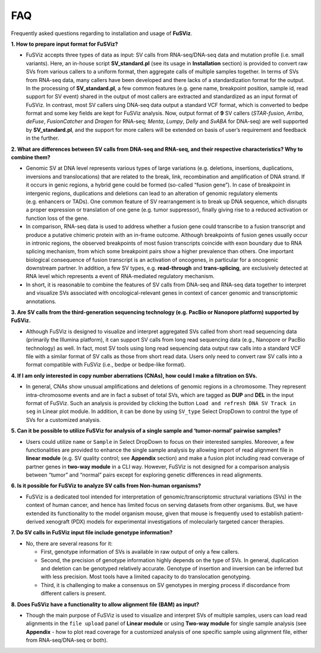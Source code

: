 FAQ
---

Frequently asked questions regarding to installation and usage of
**FuSViz**.

**1. How to prepare input format for FuSViz?**

-  FuSViz accepts three types of data as input: SV calls from
   RNA-seq/DNA-seq data and mutation profile (i.e. small variants).
   Here, an in-house script **SV_standard.pl** (see its usage in
   **Installation** section) is provided to convert raw SVs from various
   callers to a uniform format, then aggregate calls of multiple samples
   together. In terms of SVs from RNA-seq data, many callers have been
   developed and there lacks of a standardization format for the output.
   In the processing of **SV_standard.pl**, a few common features
   (e.g. gene name, breakpoint position, sample id, read support for SV
   event) shared in the output of most callers are extracted and
   standardized as an input format of FuSViz. In contrast, most SV
   callers uing DNA-seq data output a standard VCF format, which is
   converted to bedpe format and some key fields are kept for FuSViz
   analysis. Now, output format of **9** SV callers (*STAR-fusion*,
   *Arriba*, *deFuse*, *FusionCatcher* and *Dragen* for RNA-seq;
   *Menta*, *Lumpy*, *Delly* and *SvABA* for DNA-seq) are well supported
   by **SV_standard.pl**, and the support for more callers will be
   extended on basis of user’s requirement and feedback in the further.

**2. What are differences between SV calls from DNA-seq and RNA-seq, and
their respective characteristics? Why to combine them?**

-  Genomic SV at DNA level represents various types of large variations
   (e.g. deletions, insertions, duplications, inversions and
   translocations) that are related to the break, link, recombination
   and amplification of DNA strand. If it occurs in genic regions, a
   hybrid gene could be formed (so-called “fusion gene”). In case of
   breakpoint in intergenic regions, duplications and deletions can lead
   to an alteration of genomic regulatory elements (e.g. enhancers or
   TADs). One common feature of SV rearrangement is to break up DNA
   sequence, which disrupts a proper expression or translation of one
   gene (e.g. tumor suppressor), finally giving rise to a reduced
   activation or function loss of the gene.
-  In comparison, RNA-seq data is used to address whether a fusion gene
   could transcribe to a fusion transcript and produce a putative
   chimeric protein with an in-frame outcome. Although breakpoints of
   fusion genes usually occur in intronic regions, the observed
   breakpoints of most fusion transcripts coincide with exon boundary
   due to RNA splicing mechanism, from which some breakpoint pairs show
   a higher prevalence than others. One important biological consequence
   of fusion transcript is an activation of oncogenes, in particular for
   a oncogenic downstream partner. In addition, a few SV types,
   e.g. **read-through** and **trans-splicing**, are exclusively
   detected at RNA level which represents a event of RNA-mediated
   regulatory mechanism.
-  In short, it is reasonable to combine the features of SV calls from
   DNA-seq and RNA-seq data together to interpret and visualize SVs
   associated with oncological-relevant genes in context of cancer
   genomic and transcriptomic annotations.

**3. Are SV calls from the third-generation sequencing technology
(e.g. PacBio or Nanopore platform) supported by FuSViz.**

-  Although FuSViz is designed to visualize and interpret aggregated SVs
   called from short read sequencing data (primarily the Illumina
   platform), it can support SV calls from long read sequencing data
   (e.g., Nanopore or PacBio technology) as well. In fact, most SV tools
   using long read sequencing data output raw calls into a standard VCF
   file with a similar format of SV calls as those from short read data.
   Users only need to convert raw SV calls into a format compatible with
   FuSViz (i.e., bedpe or bedpe-like format).

**4. If I am only interested in copy number aberrations (CNAs), how
could I make a filtration on SVs.**

-  In general, CNAs show unusual amplifications and deletions of genomic
   regions in a chromosome. They represent intra-chromosome events and
   are in fact a subset of total SVs, which are tagged as **DUP** and
   **DEL** in the input format of FuSViz. Such an analysis is provided
   by clicking the button ``Load and refresh DNA SV Track in seg`` in
   Linear plot module. In addition, it can be done by using ``SV_type``
   Select DropDown to control the type of SVs for a customized analysis.

**5. Can it be possible to utilize FuSViz for analysis of a single
sample and ‘tumor-normal’ pairwise samples?**

-  Users could utilize ``name`` or ``Sample`` in Select DropDown to
   focus on their interested samples. Moreover, a few functionalities
   are provided to enhance the single sample analysis by allowing import
   of read alignment file in **linear module** (e.g. SV quality control;
   see **Appendix** section) and make a fusion plot including read
   converage of partner genes in **two-way module** in a CLI way.
   However, FuSViz is not designed for a comparison analysis between
   “tumor” and “normal” pairs except for exploring genetic differences
   in read alignments.

**6. Is it possible for FuSViz to analyze SV calls from Non-human
organisms?**

-  FuSViz is a dedicated tool intended for interpretation of
   genomic/transcriptomic structural variations (SVs) in the context of
   human cancer, and hence has limited focus on serving datasets from
   other organisms. But, we have extended its functionality to the model
   organism mouse, given that mouse is frequently used to establish
   patient-derived xenograft (PDX) models for experimental
   investigations of molecularly targeted cancer therapies.

**7. Do SV calls in FuSViz input file include genotype information?**

-  No, there are several reasons for it:

   -  First, genotype information of SVs is available in raw output of
      only a few callers.
   -  Second, the precision of genotype information highly depends on
      the type of SVs. In general, duplication and deletion can be
      genotyped relatively accurate. Genotype of insertion and inversion
      can be inferred but with less precision. Most tools have a limited
      capacity to do translocation genotyping.
   -  Third, it is challenging to make a consensus on SV genotypes in
      merging process if discordance from different callers is present.

**8. Does FuSViz have a functionality to allow alignment file (BAM) as
input?**

-  Though the main purpose of FuSViz is used to visualize and interpret
   SVs of multiple samples, users can load read alignments in the
   ``file upload`` panel of **Linear module** or using **Two-way
   module** for single sample analysis (see **Appendix** - how to plot
   read coverage for a customized analysis of one specific sample using
   alignment file, either from RNA-seq/DNA-seq or both).

